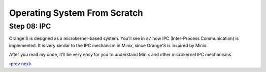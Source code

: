 Operating System From Scratch
-----------------------------

Step 08: IPC
````````````

Orange'S is designed as a microkernel-based system.
You'll see in ``a/`` how IPC (Inter-Process Communication) is implemented.
It is very similar to the IPC mechanism in Minix, since Orange'S is inspired by Minix.

After you read my code, it'll be very easy for you to understand Minix and other microkernel IPC mechanisms.

`‹prev`_   `next›`_

.. _`‹prev`: https://github.com/yyu/osfs07
.. _`next›`: https://github.com/yyu/osfs09
